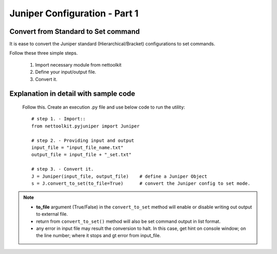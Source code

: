 
Juniper Configuration - Part 1
============================================

Convert from Standard to Set command
-----------------------------------------

It is ease to convert the Juniper standard (Hierarchical/Bracket) configurations to 
set commands. 

Follow these three simple steps.

	#. Import necessary module from nettoolkit
	#. Define your input/output file.
	#. Convert it.

Explanation in detail with sample code
-----------------------------------------

	Follow this. Create an execution .py file and use below code to run the utility::

		# step 1. - Import::
		from nettoolkit.pyjuniper import Juniper

		# step 2. - Providing input and output
		input_file = "input_file_name.txt"
		output_file = input_file + "_set.txt"

		# step 3. - Convert it.
		J = Juniper(input_file, output_file)	# define a Juniper Object
		s = J.convert_to_set(to_file=True)	# convert the Juniper config to set mode.


.. note::
		
	* **to_file** argument (True/False) in the ``convert_to_set`` method will enable or disable writing out output to external file.
	* return from ``convert_to_set()`` method will also be set command output in list format.
	* any error in input file may result the conversion to halt. In this case, get hint on console window; on the line number; where it stops and gt error from input_file.



